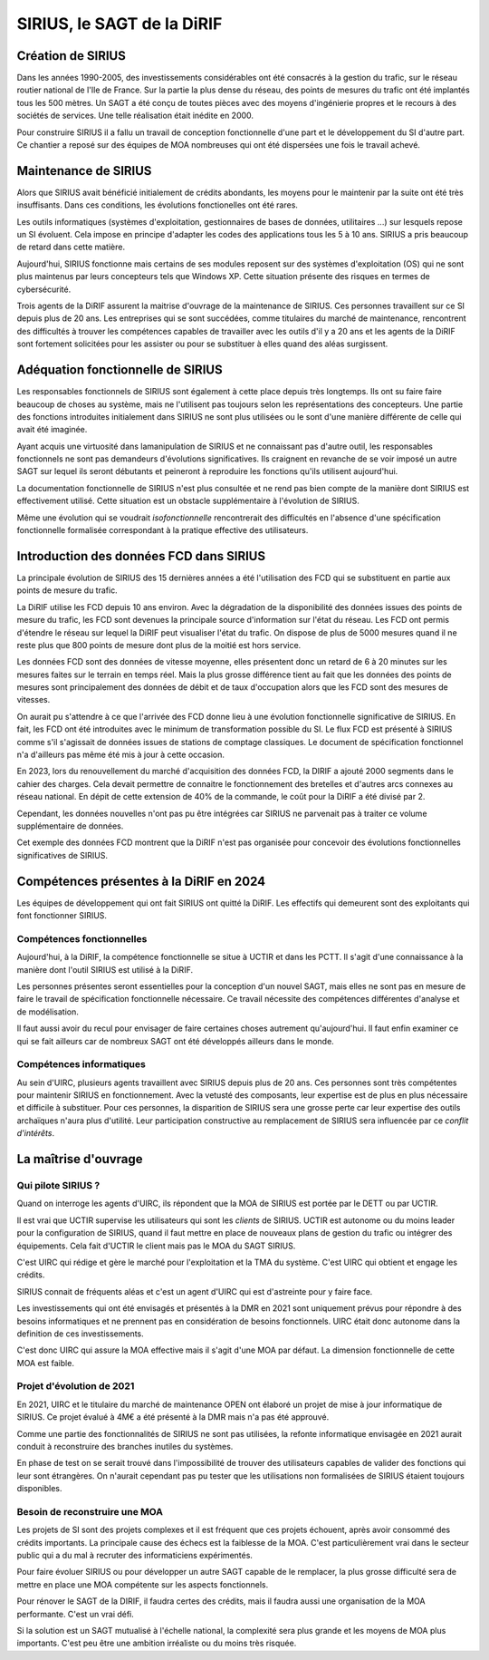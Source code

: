 SIRIUS, le SAGT de la DiRIF
###################################################

Création de SIRIUS
**********************
Dans les années 1990-2005, des investissements considérables ont été consacrés à la gestion du trafic, sur le réseau routier national de l'Ile de France.
Sur la partie la plus dense du réseau, des points de mesures du trafic ont été implantés tous les 500 mètres. 
Un SAGT a été conçu de toutes pièces avec des moyens d'ingénierie propres et le recours à des sociétés de services.
Une telle réalisation était inédite en 2000.

Pour construire SIRIUS il a fallu un travail de conception fonctionnelle d'une part et le développement du SI d'autre part.
Ce chantier a reposé sur des équipes de MOA nombreuses qui ont été dispersées une fois le travail achevé.

Maintenance de SIRIUS
************************
Alors que SIRIUS avait bénéficié initialement de crédits abondants, les moyens pour le maintenir par la suite ont été très insuffisants. Dans ces conditions, les évolutions fonctionelles ont été rares. 

Les outils informatiques (systèmes d'exploitation, gestionnaires de bases de données, utilitaires ...) sur lesquels repose un SI évoluent. Cela impose en principe d'adapter les codes des applications tous les 5 à 10 ans.
SIRIUS a pris beaucoup de retard dans cette matière.

Aujourd'hui, SIRIUS fonctionne mais certains de ses modules reposent sur des systèmes d'exploitation (OS) qui ne sont plus maintenus par leurs concepteurs tels que Windows XP. Cette situation présente des risques en termes de cybersécurité.

Trois agents de la DiRIF assurent la maitrise d'ouvrage de la maintenance de SIRIUS. Ces personnes travaillent sur ce SI depuis plus de 20 ans. Les entreprises qui se sont succédées, comme titulaires du marché de maintenance, rencontrent des difficultés à trouver les compétences capables de travailler avec les outils d'il y a 20 ans et les agents de la DiRIF sont fortement solicitées pour les assister ou pour se substituer à elles quand des aléas surgissent.

Adéquation fonctionnelle de SIRIUS
***************************************
Les responsables fonctionnels de SIRIUS sont également à cette  place depuis très longtemps. Ils ont su faire faire beaucoup de choses au système, mais ne l'utilisent pas toujours selon les représentations des concepteurs. Une partie des fonctions introduites initialement dans SIRIUS ne sont plus utilisées ou le sont d'une manière différente de celle qui avait été imaginée.

Ayant acquis une virtuosité dans lamanipulation de SIRIUS et ne connaissant pas d'autre outil, les responsables fonctionnels ne sont pas demandeurs d'évolutions significatives. Ils craignent en revanche de se voir imposé un autre SAGT sur lequel ils seront débutants et peineront à reproduire les fonctions qu'ils utilisent aujourd'hui.

La documentation fonctionnelle de SIRIUS n'est plus consultée et ne rend pas bien compte de la manière dont SIRIUS est effectivement utilisé. Cette situation est un obstacle supplémentaire à l'évolution de SIRIUS.

Même une évolution qui se voudrait *isofonctionnelle* rencontrerait des difficultés en l'absence d'une spécification fonctionnelle formalisée correspondant à la pratique effective des utilisateurs.

Introduction des données FCD dans SIRIUS
**********************************************
La principale évolution de SIRIUS des 15 dernières années a été l'utilisation des FCD qui se substituent en partie aux points de mesure du trafic.

La DiRIF utilise les FCD depuis 10 ans environ. Avec la dégradation de la disponibilité des données issues des points de mesure du trafic, les FCD sont devenues la principale source d'information sur l'état du réseau. Les FCD ont permis d'étendre le réseau sur lequel la DiRIF peut visualiser l'état du trafic. On dispose de plus de 5000 mesures quand il ne reste plus que 800 points de mesure dont plus de la moitié est hors service.

Les données FCD sont des données de vitesse moyenne, elles présentent donc un retard de 6 à 20 minutes sur les mesures faites sur le terrain en temps réel. Mais la plus grosse différence tient au fait que les données des points de mesures sont principalement des données de débit et de taux d'occupation alors que les FCD sont des mesures de vitesses.

On aurait pu s'attendre à ce que l'arrivée des FCD donne lieu à une évolution fonctionnelle significative de SIRIUS.
En fait, les FCD ont été introduites avec le minimum de transformation possible du SI.
Le flux FCD est présenté à SIRIUS comme s'il s'agissait de données issues de stations de comptage classiques.
Le document de spécification fonctionnel n'a d'ailleurs pas même été mis à jour à cette occasion.

En 2023, lors du renouvellement du marché d'acquisition des données FCD, la DIRIF a ajouté 2000 segments dans le cahier des charges. Cela devait permettre de connaitre le fonctionnement des bretelles et d'autres arcs connexes au réseau national.  
En dépit de cette extension de 40% de la commande, le coût pour la DiRIF a été divisé par 2.

Cependant, les données nouvelles n'ont pas pu être intégrées car SIRIUS ne parvenait pas à traiter ce volume supplémentaire de données.

Cet exemple des données FCD montrent que la DiRIF n'est pas organisée pour concevoir des évolutions fonctionnelles significatives de SIRIUS.

Compétences présentes à la DiRIF en 2024
*****************************************
Les équipes de développement qui ont fait SIRIUS ont quitté la DiRIF. Les effectifs qui demeurent sont des exploitants qui font fonctionner SIRIUS.

Compétences fonctionnelles
============================
Aujourd'hui, à la DiRIF, la compétence fonctionnelle se situe à UCTIR et dans les PCTT. 
Il s'agit d'une connaissance  à la manière dont l'outil SIRIUS est utilisé à la DiRIF.

Les personnes présentes seront essentielles pour la conception d'un nouvel SAGT, mais elles ne sont pas en mesure de faire le travail de spécification fonctionnelle nécessaire. Ce travail nécessite des compétences différentes  d'analyse et de modélisation.

Il faut aussi avoir du recul pour envisager de faire certaines choses autrement qu'aujourd'hui. Il faut enfin examiner ce qui se fait ailleurs car de nombreux SAGT ont été développés ailleurs dans le monde.

Compétences informatiques
============================
Au sein d'UIRC, plusieurs agents travaillent avec SIRIUS depuis plus de 20 ans. 
Ces personnes sont très compétentes pour maintenir SIRIUS en fonctionnement. 
Avec la vetusté des composants, leur expertise est de plus en plus nécessaire et difficile à substituer.
Pour ces personnes, la disparition de SIRIUS sera une grosse perte car leur expertise  des outils archaïques n'aura plus d'utilité.
Leur participation constructive au remplacement de SIRIUS sera influencée par ce *conflit d'intérêts*.

La maîtrise d'ouvrage
*******************************************
Qui pilote SIRIUS ?
=======================
Quand on interroge les agents d'UIRC, ils répondent que la MOA de SIRIUS est portée par le DETT ou par UCTIR. 

Il est vrai que UCTIR supervise les utilisateurs qui sont les *clients* de SIRIUS. UCTIR est autonome ou du moins leader pour la configuration de SIRIUS, quand il faut mettre en place de nouveaux plans de gestion du trafic ou intégrer des équipements. Cela fait d'UCTIR le client mais pas le MOA du SAGT SIRIUS.

C'est UIRC qui rédige et gère le marché pour l'exploitation et la TMA du système. C'est UIRC qui obtient et engage les crédits.

SIRIUS connait de fréquents aléas et c'est un agent d'UIRC qui est d'astreinte pour y faire face.

Les investissements qui ont été envisagés et présentés à la DMR en 2021 sont uniquement prévus pour répondre à des besoins informatiques et ne prennent pas en considération de besoins fonctionnels. UIRC était donc autonome dans la definition de ces investissements. 

C'est donc UIRC qui assure la MOA effective mais il s'agit d'une MOA par défaut. La dimension fonctionnelle de cette MOA est faible.

Projet d'évolution de 2021
=============================
En 2021, UIRC et le titulaire du marché de maintenance OPEN ont élaboré un projet de mise à jour informatique de SIRIUS. Ce projet évalué à 4M€ a été présenté à la DMR mais n'a pas été approuvé.

Comme une partie des fonctionnalités de SIRIUS ne sont pas utilisées, la refonte informatique envisagée en 2021 aurait conduit à reconstruire des branches inutiles du systèmes. 

En phase de test on se serait trouvé dans l'impossibilité de trouver des utilisateurs capables de valider des fonctions qui leur sont étrangères. 
On n'aurait cependant pas pu tester que les utilisations non formalisées de SIRIUS étaient toujours disponibles.

Besoin de reconstruire une MOA
================================
Les projets de SI sont des projets complexes et il est fréquent que ces projets échouent, après avoir consommé des crédits importants. La principale cause des échecs est la faiblesse de la MOA. C'est particulièrement vrai dans le secteur public qui a du mal à recruter des informaticiens expérimentés.

Pour faire évoluer SIRIUS ou pour développer un autre SAGT capable de le remplacer, la plus grosse difficulté sera de mettre en place une MOA compétente sur les aspects fonctionnels.

Pour rénover le SAGT de la DIRIF, il faudra certes des crédits, mais il faudra aussi une organisation de la MOA performante. C'est un vrai défi.

Si la solution est un SAGT mutualisé à l'échelle national, la complexité sera plus grande et les moyens de MOA plus importants.
C'est peu être une ambition irréaliste ou du moins très risquée.















